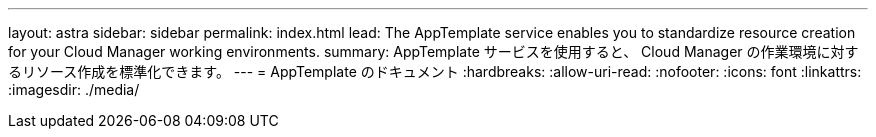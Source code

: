 ---
layout: astra 
sidebar: sidebar 
permalink: index.html 
lead: The AppTemplate service enables you to standardize resource creation for your Cloud Manager working environments. 
summary: AppTemplate サービスを使用すると、 Cloud Manager の作業環境に対するリソース作成を標準化できます。 
---
= AppTemplate のドキュメント
:hardbreaks:
:allow-uri-read: 
:nofooter: 
:icons: font
:linkattrs: 
:imagesdir: ./media/


